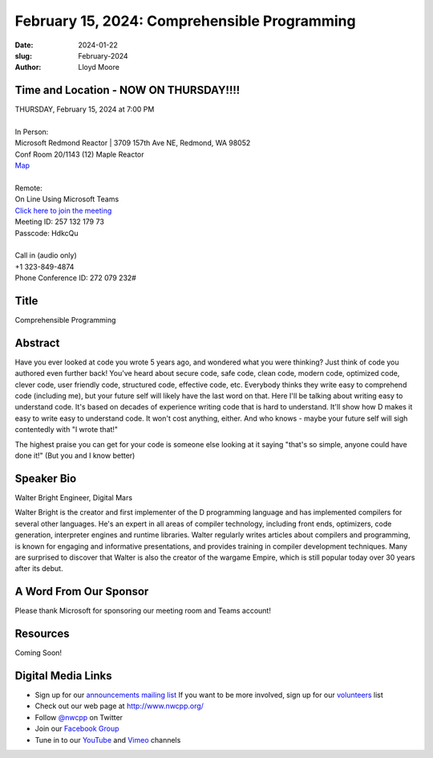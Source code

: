 February 15, 2024: Comprehensible Programming
##################################################################################

:date: 2024-01-22
:slug: February-2024
:author: Lloyd Moore

Time and Location - NOW ON THURSDAY!!!!
~~~~~~~~~~~~~~~~~~~~~~~~~~~~~~~~~~~~~~~~
| THURSDAY, February 15, 2024 at 7:00 PM
|
| In Person:
| Microsoft Redmond Reactor | 3709 157th Ave NE, Redmond, WA 98052
| Conf Room 20/1143 (12) Maple Reactor
| `Map <https://www.google.com/maps/place/3709+157th+Ave+NE,+Redmond,+WA+98052/@47.6436781,-122.1332843,17z/data=!3m1!4b1!4m6!3m5!1s0x54906d71fad78e11:0x41c6b1be983cf409!8m2!3d47.6436745!4d-122.1310903!16s%2Fg%2F11cs8wbt2c>`_
|
| Remote:
| On Line Using Microsoft Teams
| `Click here to join the meeting <https://teams.microsoft.com/l/meetup-join/19%3ameeting_ZjlkYzQ0MTgtZWIyNS00YjFiLWI5OTAtNmViZTUxNjViZDg2%40thread.v2/0?context=%7b%22Tid%22%3a%2272f988bf-86f1-41af-91ab-2d7cd011db47%22%2c%22Oid%22%3a%22f7b2732f-da39-4d7a-b999-3d1a63f1d718%22%7d>`_
| Meeting ID: 257 132 179 73
| Passcode: HdkcQu
|
| Call in (audio only)
| +1 323-849-4874
| Phone Conference ID: 272 079 232#

Title
~~~~~
Comprehensible Programming

Abstract
~~~~~~~~~
Have you ever looked at code you wrote 5 years ago, and wondered what you were thinking? Just think of code you authored even further back!
You've heard about secure code, safe code, clean code, modern code, optimized code, clever code, user friendly code, structured code,
effective code, etc. Everybody thinks they write easy to comprehend code (including me), but your future self will likely
have the last word on that. Here I'll be talking about writing easy to understand code.
It's based on decades of experience writing code that is hard to understand. It'll show how D makes it easy to write easy to understand
code. It won't cost anything, either. And who knows - maybe your future self will sigh contentedly with "I wrote that!"

The highest praise you can get for your code is someone else looking at it saying "that's so simple, anyone could have done it!"
(But you and I know better)

Speaker Bio
~~~~~~~~~~~
Walter Bright
Engineer, Digital Mars

Walter Bright is the creator and first implementer of the D programming language and has implemented compilers for several other languages. He's an expert in all areas of compiler technology, including front ends, optimizers, code generation, interpreter engines and runtime libraries. Walter regularly writes articles about compilers and programming, is known for engaging and informative presentations, and provides training in compiler development techniques. Many are surprised to discover that Walter is also the creator of the wargame Empire, which is still popular today over 30 years after its debut.

A Word From Our Sponsor
~~~~~~~~~~~~~~~~~~~~~~~

Please thank Microsoft for sponsoring our meeting room and Teams account!

Resources
~~~~~~~~~
Coming Soon!

Digital Media Links
~~~~~~~~~~~~~~~~~~~
* Sign up for our `announcements mailing list <http://groups.google.com/group/NwcppAnnounce>`_ If you want to be more involved, sign up for our `volunteers <http://groups.google.com/group/nwcpp-volunteers>`_ list
* Check out our web page at http://www.nwcpp.org/
* Follow `@nwcpp <http://twitter.com/nwcpp>`_ on Twitter
* Join our `Facebook Group <https://www.facebook.com/groups/344125680930/>`_
* Tune in to our `YouTube <http://www.youtube.com/user/NWCPP>`_ and `Vimeo <https://vimeo.com/nwcpp>`_ channels
